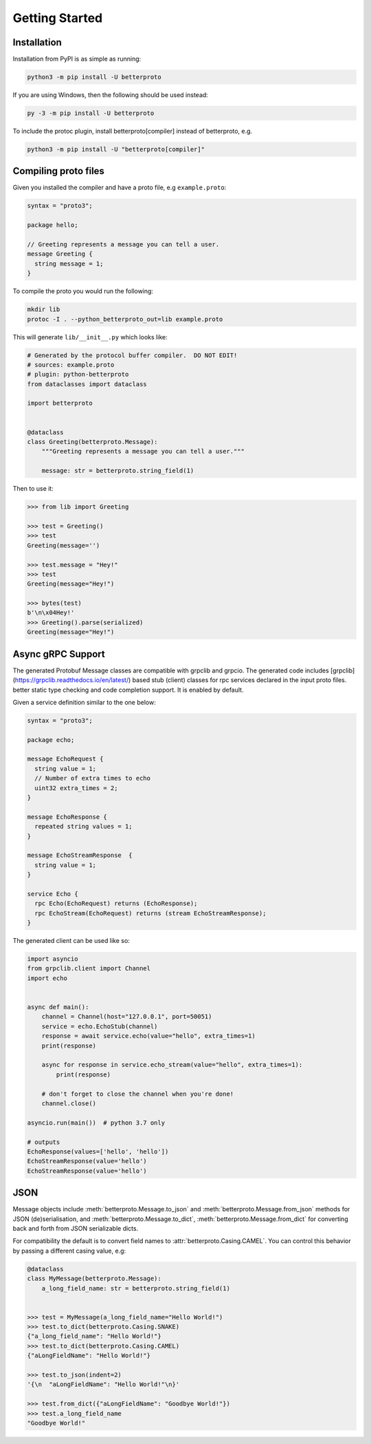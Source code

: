 Getting Started
===============

Installation
++++++++++++

Installation from PyPI is as simple as running:

.. code-block:: sh

    python3 -m pip install -U betterproto

If you are using Windows, then the following should be used instead:

.. code-block:: sh

    py -3 -m pip install -U betterproto

To include the protoc plugin, install betterproto[compiler] instead of betterproto,
e.g.

.. code-block:: sh

    python3 -m pip install -U "betterproto[compiler]"

Compiling proto files
+++++++++++++++++++++


Given you installed the compiler and have a proto file, e.g ``example.proto``:

.. code-block:: proto

    syntax = "proto3";

    package hello;

    // Greeting represents a message you can tell a user.
    message Greeting {
      string message = 1;
    }

To compile the proto you would run the following:

.. code-block:: sh

    mkdir lib
    protoc -I . --python_betterproto_out=lib example.proto

This will generate ``lib/__init__.py`` which looks like:

.. code-block:: python

    # Generated by the protocol buffer compiler.  DO NOT EDIT!
    # sources: example.proto
    # plugin: python-betterproto
    from dataclasses import dataclass

    import betterproto


    @dataclass
    class Greeting(betterproto.Message):
        """Greeting represents a message you can tell a user."""

        message: str = betterproto.string_field(1)


Then to use it:

.. code-block:: python

    >>> from lib import Greeting

    >>> test = Greeting()
    >>> test
    Greeting(message='')

    >>> test.message = "Hey!"
    >>> test
    Greeting(message="Hey!")

    >>> bytes(test)
    b'\n\x04Hey!'
    >>> Greeting().parse(serialized)
    Greeting(message="Hey!")


Async gRPC Support
++++++++++++++++++

The generated Protobuf Message classes are compatible with grpclib and grpcio.
The generated code includes [grpclib](https://grpclib.readthedocs.io/en/latest/) based stub (client) classes for rpc services declared in the input proto files. 
better static type checking and code completion support. It is enabled by default.


Given a service definition similar to the one below:

.. code-block:: proto

    syntax = "proto3";

    package echo;

    message EchoRequest {
      string value = 1;
      // Number of extra times to echo
      uint32 extra_times = 2;
    }

    message EchoResponse {
      repeated string values = 1;
    }

    message EchoStreamResponse  {
      string value = 1;
    }

    service Echo {
      rpc Echo(EchoRequest) returns (EchoResponse);
      rpc EchoStream(EchoRequest) returns (stream EchoStreamResponse);
    }

The generated client can be used like so:

.. code-block:: python

    import asyncio
    from grpclib.client import Channel
    import echo


    async def main():
        channel = Channel(host="127.0.0.1", port=50051)
        service = echo.EchoStub(channel)
        response = await service.echo(value="hello", extra_times=1)
        print(response)

        async for response in service.echo_stream(value="hello", extra_times=1):
            print(response)

        # don't forget to close the channel when you're done!
        channel.close()

    asyncio.run(main())  # python 3.7 only

    # outputs
    EchoResponse(values=['hello', 'hello'])
    EchoStreamResponse(value='hello')
    EchoStreamResponse(value='hello')


JSON
++++
Message objects include :meth:`betterproto.Message.to_json` and
:meth:`betterproto.Message.from_json` methods for JSON (de)serialisation, and
:meth:`betterproto.Message.to_dict`, :meth:`betterproto.Message.from_dict` for
converting back and forth from JSON serializable dicts.

For compatibility the default is to convert field names to
:attr:`betterproto.Casing.CAMEL`. You can control this behavior by passing a
different casing value, e.g:

.. code-block:: python

    @dataclass
    class MyMessage(betterproto.Message):
        a_long_field_name: str = betterproto.string_field(1)


    >>> test = MyMessage(a_long_field_name="Hello World!")
    >>> test.to_dict(betterproto.Casing.SNAKE)
    {"a_long_field_name": "Hello World!"}
    >>> test.to_dict(betterproto.Casing.CAMEL)
    {"aLongFieldName": "Hello World!"}

    >>> test.to_json(indent=2)
    '{\n  "aLongFieldName": "Hello World!"\n}'

    >>> test.from_dict({"aLongFieldName": "Goodbye World!"})
    >>> test.a_long_field_name
    "Goodbye World!"
